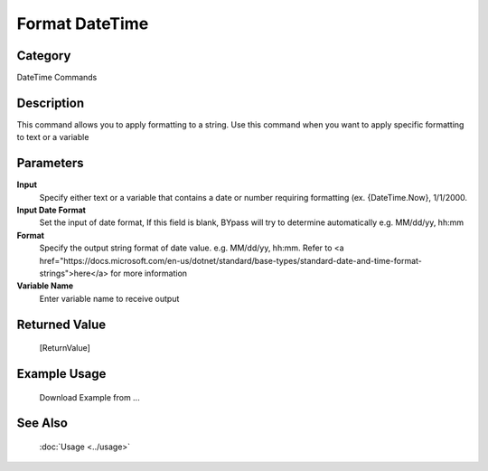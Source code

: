 Format DateTime
===============

Category
--------
DateTime Commands

Description
-----------

This command allows you to apply formatting to a string. Use this command when you want to apply specific formatting to text or a variable

Parameters
----------

**Input**
	Specify either text or a variable that contains a date or number requiring formatting (ex. {DateTime.Now}, 1/1/2000.

**Input Date Format**
	Set the input of date format, If this field is blank, BYpass will try to determine automatically e.g. MM/dd/yy, hh:mm

**Format**
	Specify the output string format of date value. e.g. MM/dd/yy, hh:mm. Refer to <a href=\"https://docs.microsoft.com/en-us/dotnet/standard/base-types/standard-date-and-time-format-strings\">here</a> for more information

**Variable Name**
	Enter variable name to receive output



Returned Value
--------------
	[ReturnValue]

Example Usage
-------------

	Download Example from ...

See Also
--------
	:doc:`Usage <../usage>`
	
